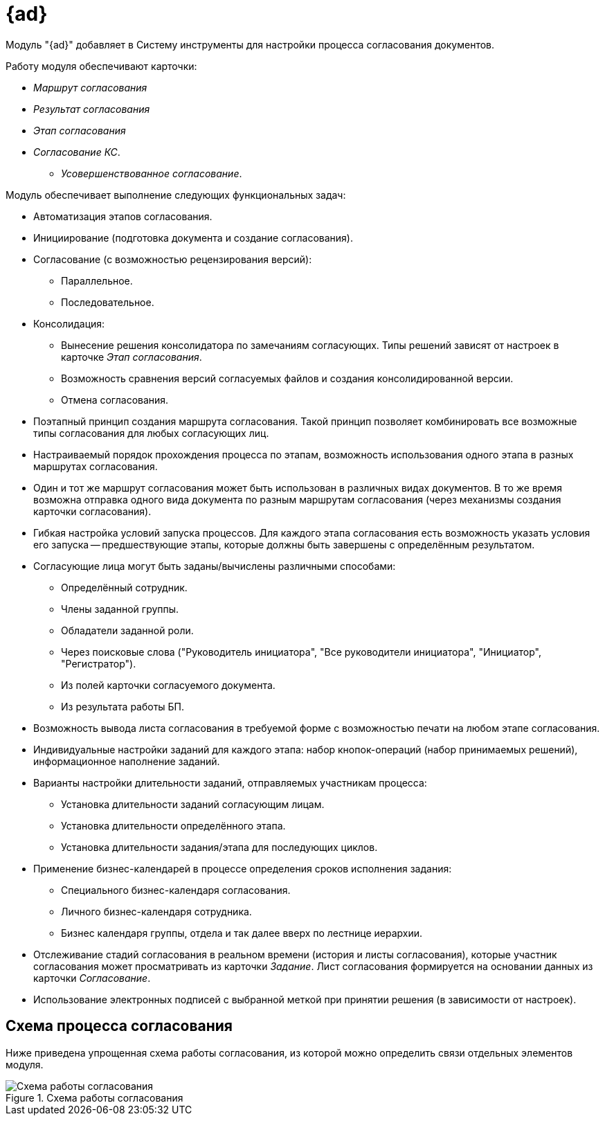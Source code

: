 = {ad}

Модуль "{ad}" добавляет в Систему инструменты для настройки процесса согласования документов.

.Работу модуля обеспечивают карточки:
* _Маршрут согласования_
* _Результат согласования_
* _Этап согласования_
* _Согласование КС_.
** _Усовершенствованное согласование_.

.Модуль обеспечивает выполнение следующих функциональных задач:
* Автоматизация этапов согласования.
* Инициирование (подготовка документа и создание согласования).
* Согласование (с возможностью рецензирования версий):
** Параллельное.
** Последовательное.
* Консолидация:
** Вынесение решения консолидатора по замечаниям согласующих. Типы решений зависят от настроек в карточке _Этап согласования_.
** Возможность сравнения версий согласуемых файлов и создания консолидированной версии.
** Отмена согласования.
* Поэтапный принцип создания маршрута согласования. Такой принцип позволяет комбинировать все возможные типы согласования для любых согласующих лиц.
* Настраиваемый порядок прохождения процесса по этапам, возможность использования одного этапа в разных маршрутах согласования.
* Один и тот же маршрут согласования может быть использован в различных видах документов. В то же время возможна отправка одного вида документа по разным маршрутам согласования (через механизмы создания карточки согласования).
* Гибкая настройка условий запуска процессов. Для каждого этапа согласования есть возможность указать условия его запуска -- предшествующие этапы, которые должны быть завершены с определённым результатом.
* Согласующие лица могут быть заданы/вычислены различными способами:
** Определённый сотрудник.
** Члены заданной группы.
** Обладатели заданной роли.
** Через поисковые слова ("Руководитель инициатора", "Все руководители инициатора", "Инициатор", "Регистратор").
** Из полей карточки согласуемого документа.
** Из результата работы БП.
* Возможность вывода листа согласования в требуемой форме с возможностью печати на любом этапе согласования.
* Индивидуальные настройки заданий для каждого этапа: набор кнопок-операций (набор принимаемых решений), информационное наполнение заданий.
* Варианты настройки длительности заданий, отправляемых участникам процесса:
** Установка длительности заданий согласующим лицам.
** Установка длительности определённого этапа.
** Установка длительности задания/этапа для последующих циклов.
* Применение бизнес-календарей в процессе определения сроков исполнения задания:
** Специального бизнес-календаря согласования.
** Личного бизнес-календаря сотрудника.
** Бизнес календаря группы, отдела и так далее вверх по лестнице иерархии.
* Отслеживание стадий согласования в реальном времени (история и листы согласования), которые участник согласования может просматривать из карточки _Задание_. Лист согласования формируется на основании данных из карточки _Согласование_.
* Использование электронных подписей с выбранной меткой при принятии решения (в зависимости от настроек).

== Схема процесса согласования

Ниже приведена упрощенная схема работы согласования, из которой можно определить связи отдельных элементов модуля.

.Схема работы согласования
image::approval-schema.png[Схема работы согласования]